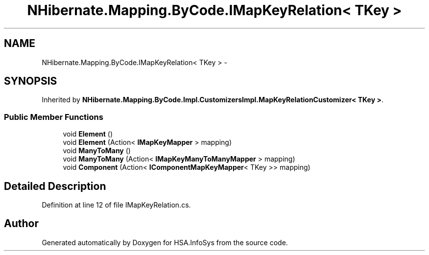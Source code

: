 .TH "NHibernate.Mapping.ByCode.IMapKeyRelation< TKey >" 3 "Fri Jul 5 2013" "Version 1.0" "HSA.InfoSys" \" -*- nroff -*-
.ad l
.nh
.SH NAME
NHibernate.Mapping.ByCode.IMapKeyRelation< TKey > \- 
.SH SYNOPSIS
.br
.PP
.PP
Inherited by \fBNHibernate\&.Mapping\&.ByCode\&.Impl\&.CustomizersImpl\&.MapKeyRelationCustomizer< TKey >\fP\&.
.SS "Public Member Functions"

.in +1c
.ti -1c
.RI "void \fBElement\fP ()"
.br
.ti -1c
.RI "void \fBElement\fP (Action< \fBIMapKeyMapper\fP > mapping)"
.br
.ti -1c
.RI "void \fBManyToMany\fP ()"
.br
.ti -1c
.RI "void \fBManyToMany\fP (Action< \fBIMapKeyManyToManyMapper\fP > mapping)"
.br
.ti -1c
.RI "void \fBComponent\fP (Action< \fBIComponentMapKeyMapper\fP< TKey >> mapping)"
.br
.in -1c
.SH "Detailed Description"
.PP 
Definition at line 12 of file IMapKeyRelation\&.cs\&.

.SH "Author"
.PP 
Generated automatically by Doxygen for HSA\&.InfoSys from the source code\&.
